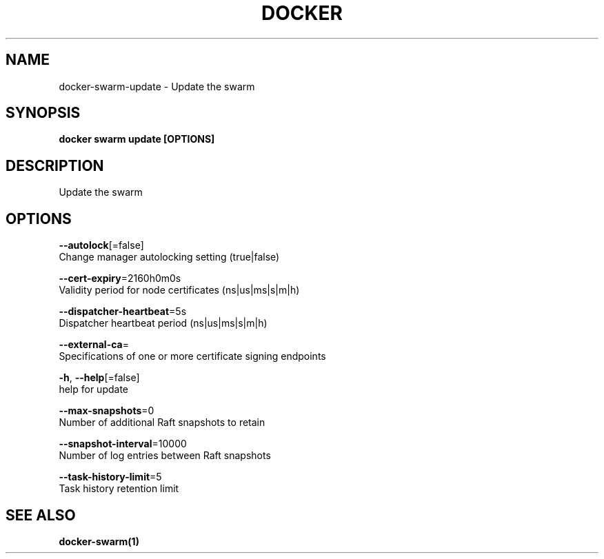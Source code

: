 .TH "DOCKER" "1" "Aug 2018" "Docker Community" "" 
.nh
.ad l


.SH NAME
.PP
docker\-swarm\-update \- Update the swarm


.SH SYNOPSIS
.PP
\fBdocker swarm update [OPTIONS]\fP


.SH DESCRIPTION
.PP
Update the swarm


.SH OPTIONS
.PP
\fB\-\-autolock\fP[=false]
    Change manager autolocking setting (true|false)

.PP
\fB\-\-cert\-expiry\fP=2160h0m0s
    Validity period for node certificates (ns|us|ms|s|m|h)

.PP
\fB\-\-dispatcher\-heartbeat\fP=5s
    Dispatcher heartbeat period (ns|us|ms|s|m|h)

.PP
\fB\-\-external\-ca\fP=
    Specifications of one or more certificate signing endpoints

.PP
\fB\-h\fP, \fB\-\-help\fP[=false]
    help for update

.PP
\fB\-\-max\-snapshots\fP=0
    Number of additional Raft snapshots to retain

.PP
\fB\-\-snapshot\-interval\fP=10000
    Number of log entries between Raft snapshots

.PP
\fB\-\-task\-history\-limit\fP=5
    Task history retention limit


.SH SEE ALSO
.PP
\fBdocker\-swarm(1)\fP

